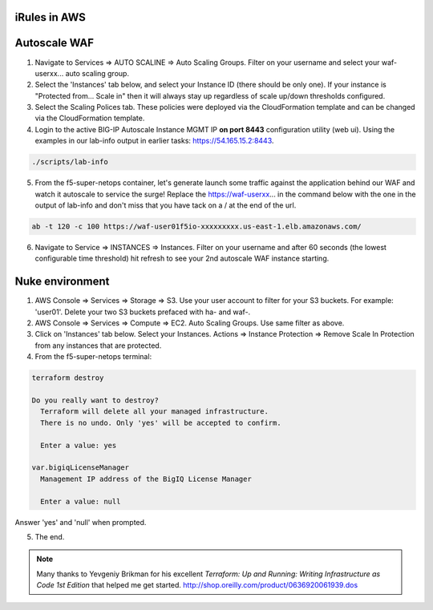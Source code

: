 iRules in AWS
----------------------

Autoscale WAF
----------------------

1. Navigate to Services => AUTO SCALINE => Auto Scaling Groups. Filter on your username and select your waf-userxx... auto scaling group.
2. Select the 'Instances' tab below, and select your Instance ID (there should be only one). If your instance is "Protected from... Scale in" then it will always stay up regardless of scale up/down thresholds configured.
3. Select the Scaling Polices tab. These policies were deployed via the CloudFormation template and can be changed via the CloudFormation template.
4. Login to the active BIG-IP Autoscale Instance MGMT IP **on port 8443** configuration utility (web ui). Using the examples in our lab-info output in earlier tasks: https://54.165.15.2:8443.

.. code-block:: bash

   ./scripts/lab-info

5. From the f5-super-netops container, let's generate launch some traffic against the application behind our WAF and watch it autoscale to service the surge! Replace the https://waf-userxx... in the command below with the one in the output of lab-info and don't miss that you have tack on a / at the end of the url.

.. code-block:: bash

   ab -t 120 -c 100 https://waf-user01f5io-xxxxxxxxx.us-east-1.elb.amazonaws.com/

6. Navigate to Service => INSTANCES => Instances. Filter on your username and after 60 seconds (the lowest configurable time threshold) hit refresh to see your 2nd autoscale WAF instance starting.

Nuke environment
-------------------------
1.  AWS Console => Services => Storage => S3. Use your user account to filter for your S3 buckets. For example: 'user01'. Delete your two S3 buckets prefaced with ha- and waf-.

2. AWS Console => Services => Compute => EC2. Auto Scaling Groups. Use same filter as above.

3. Click on 'Instances' tab below. Select your Instances. Actions => Instance Protection => Remove Scale In Protection from any instances that are protected.

4. From the f5-super-netops terminal:

.. code-block:: bash

   terraform destroy

   Do you really want to destroy?
     Terraform will delete all your managed infrastructure.
     There is no undo. Only 'yes' will be accepted to confirm.

     Enter a value: yes

   var.bigiqLicenseManager
     Management IP address of the BigIQ License Manager

     Enter a value: null

Answer 'yes' and 'null' when prompted.

5. The end.

.. note:: Many thanks to Yevgeniy Brikman for his excellent *Terraform: Up and Running: Writing Infrastructure as Code 1st Edition* that helped me get started. http://shop.oreilly.com/product/0636920061939.dos
